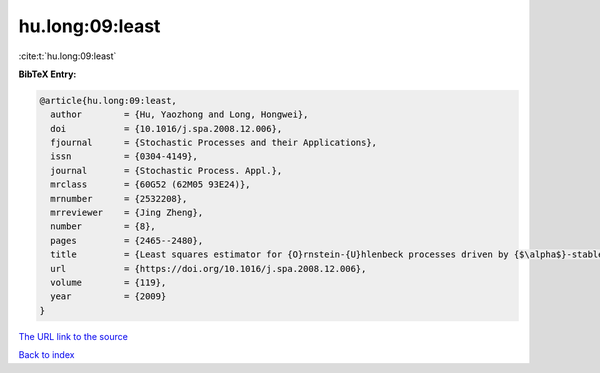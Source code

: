 hu.long:09:least
================

:cite:t:`hu.long:09:least`

**BibTeX Entry:**

.. code-block:: bibtex

   @article{hu.long:09:least,
     author        = {Hu, Yaozhong and Long, Hongwei},
     doi           = {10.1016/j.spa.2008.12.006},
     fjournal      = {Stochastic Processes and their Applications},
     issn          = {0304-4149},
     journal       = {Stochastic Process. Appl.},
     mrclass       = {60G52 (62M05 93E24)},
     mrnumber      = {2532208},
     mrreviewer    = {Jing Zheng},
     number        = {8},
     pages         = {2465--2480},
     title         = {Least squares estimator for {O}rnstein-{U}hlenbeck processes driven by {$\alpha$}-stable motions},
     url           = {https://doi.org/10.1016/j.spa.2008.12.006},
     volume        = {119},
     year          = {2009}
   }

`The URL link to the source <https://doi.org/10.1016/j.spa.2008.12.006>`__


`Back to index <../By-Cite-Keys.html>`__
